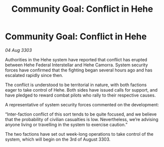 :PROPERTIES:
:ID:       5646f920-7974-47b9-bade-8a8b46d97046
:END:
#+title: Community Goal: Conflict in Hehe
#+filetags: :CommunityGoal:3303:galnet:

* Community Goal: Conflict in Hehe

/04 Aug 3303/

Authorities in the Hehe system have reported that conflict has erupted between Hehe Federal Interstellar and Hehe Camorra. System security forces have confirmed that the fighting began several hours ago and has escalated rapidly since then. 

The conflict is understood to be territorial in nature, with both factions eager to take control of Hehe. Both sides have issued calls for support, and have pledged to reward combat pilots who rally to their respective causes. 

A representative of system security forces commented on the development: 

“Inter-faction conflict of this sort tends to be quite focused, and we believe that the probability of civilian casualties is low. Nevertheless, we’re advising anyone living or travelling in the system to exercise caution.” 

The two factions have set out week-long operations to take control of the system, which will begin on the 3rd of August 3303.
